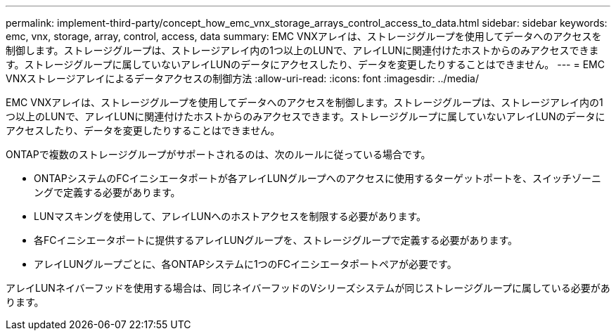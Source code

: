 ---
permalink: implement-third-party/concept_how_emc_vnx_storage_arrays_control_access_to_data.html 
sidebar: sidebar 
keywords: emc, vnx, storage, array, control, access, data 
summary: EMC VNXアレイは、ストレージグループを使用してデータへのアクセスを制御します。ストレージグループは、ストレージアレイ内の1つ以上のLUNで、アレイLUNに関連付けたホストからのみアクセスできます。ストレージグループに属していないアレイLUNのデータにアクセスしたり、データを変更したりすることはできません。 
---
= EMC VNXストレージアレイによるデータアクセスの制御方法
:allow-uri-read: 
:icons: font
:imagesdir: ../media/


[role="lead"]
EMC VNXアレイは、ストレージグループを使用してデータへのアクセスを制御します。ストレージグループは、ストレージアレイ内の1つ以上のLUNで、アレイLUNに関連付けたホストからのみアクセスできます。ストレージグループに属していないアレイLUNのデータにアクセスしたり、データを変更したりすることはできません。

ONTAPで複数のストレージグループがサポートされるのは、次のルールに従っている場合です。

* ONTAPシステムのFCイニシエータポートが各アレイLUNグループへのアクセスに使用するターゲットポートを、スイッチゾーニングで定義する必要があります。
* LUNマスキングを使用して、アレイLUNへのホストアクセスを制限する必要があります。
* 各FCイニシエータポートに提供するアレイLUNグループを、ストレージグループで定義する必要があります。
* アレイLUNグループごとに、各ONTAPシステムに1つのFCイニシエータポートペアが必要です。


アレイLUNネイバーフッドを使用する場合は、同じネイバーフッドのVシリーズシステムが同じストレージグループに属している必要があります。

